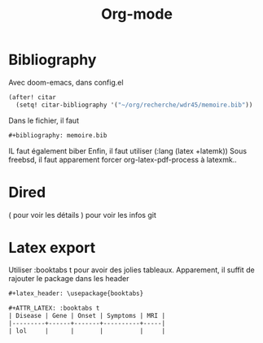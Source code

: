 :PROPERTIES:
:ID:       ed20c9d9-423f-4430-8eb8-d22b3ba14980
:END:
#+title: Org-mode
#+filetags: emacs
* Bibliography
Avec doom-emacs, dans config.el
#+begin_src lisp
(after! citar
  (setq! citar-bibliography '("~/org/recherche/wdr45/memoire.bib"))
#+end_src
  Dans le fichier, il faut
  #+begin_src org
#+bibliography: memoire.bib
  #+end_src
  IL faut également biber
  Enfin, il faut utiliser (:lang (latex +latemk))
  Sous freebsd, il faut apparement forcer org-latex-pdf-process à latexmk..

* Dired
( pour voir les détails
) pour voir les infos git
* Latex export
Utiliser :booktabs t pour avoir des jolies tableaux.
Apparement, il suffit de rajouter le package dans les header
#+begin_src org
#+latex_header: \usepackage{booktabs}

#+ATTR_LATEX: :booktabs t
| Disease | Gene | Onset | Symptoms | MRI |
|---------+------+-------+----------+-----|
| lol     |      |       |          |     |
#+end_src
